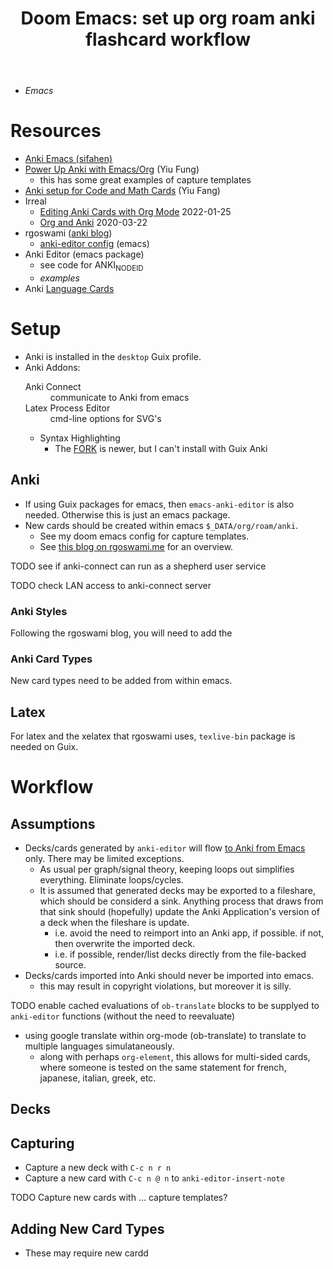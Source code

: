 :PROPERTIES:
:ID:       3723df42-d372-4c77-a1a0-aacd9a0bef9d
:END:
#+title: Doom Emacs: set up org roam anki flashcard workflow

+ [[Emacs]]

* Resources

+ [[https://sifahen.com/anki-emacs/][Anki Emacs (sifahen)]]
+ [[https://yiufung.net/post/anki-org/][Power Up Anki with Emacs/Org]] (Yiu Fung)
  - this has some great examples of capture templates
+ [[https://clementc.github.io/blog/2018/08/15/anki_setup/][Anki setup for Code and Math Cards]] (Yiu Fang)
+ Irreal
  - [[https://irreal.org/blog/?p=9439][Editing Anki Cards with Org Mode]] 2022-01-25
  - [[https://irreal.org/blog/?p=8720][Org and Anki]] 2020-03-22
+ rgoswami ([[https://rgoswami.me/posts/anki-decks-orgmode/][anki blog]])
  + [[https://dotdoom.rgoswami.me/config.html#org12eeea0][anki-editor config]] (emacs)
+ Anki Editor  (emacs package)
  + see code for ANKI_NODE_ID
  + [[see https://github.com/louietan/anki-editor/examples.org][examples]]
+ Anki [[https://languagetools.anki.study/tutorials/anki-configuring-note-types][Language Cards]]

* Setup

+ Anki is installed in the =desktop= Guix profile.
+ Anki Addons:
  - Anki Connect :: communicate to Anki from emacs
  - Latex Process Editor :: cmd-line options for SVG's
  - Syntax Highlighting
    - The [[https://ankiweb.net/shared/info/1972239816][FORK]] is newer, but I can't install with Guix Anki

** Anki

+ If using Guix packages for emacs, then =emacs-anki-editor= is also needed. Otherwise this is just an emacs package.
+ New cards should be created within emacs =$_DATA/org/roam/anki=.
  - See my doom emacs config for capture templates.
  - See [[https://rgoswami.me/posts/anki-decks-orgmode][this blog on rgoswami.me]] for an overview.

***** TODO see if anki-connect can run as a shepherd user service
***** TODO check LAN access to anki-connect server

*** Anki Styles

Following the rgoswami blog, you will need to add the

*** Anki Card Types
New card types need to be added from within emacs.

** Latex

For latex and the xelatex that rgoswami uses, =texlive-bin= package is needed on Guix.

* Workflow

** Assumptions
+ Decks/cards generated by =anki-editor= will flow _to Anki from Emacs_ only. There may be limited exceptions.
  - As usual per graph/signal theory, keeping loops out simplifies everything. Eliminate loops/cycles.
  - It is assumed that generated decks may be exported to a fileshare, which
    should be considerd a sink. Anything process that draws from that sink
    should (hopefully) update the Anki Application's version of a deck when the
    fileshare is update.
    - i.e. avoid the need to reimport into an Anki app, if possible. if not, then overwrite the imported deck.
    - i.e. if possible, render/list decks directly from the file-backed source.
+ Decks/cards imported into Anki should never be imported into emacs.
  - this may result in copyright violations, but moreover it is silly.

**** TODO enable cached evaluations of =ob-translate= blocks to be supplyed to =anki-editor= functions (without the need to reevaluate)
+ using google translate within org-mode (ob-translate) to translate to multiple
  languages simulataneously.
  - along with perhaps =org-element=, this allows for multi-sided cards, where
    someone is tested on the same statement for french, japanese, italian,
    greek, etc.

** Decks

** Capturing
+ Capture a new deck with =C-c n r n=
+ Capture a new card with =C-c n @ n= to =anki-editor-insert-note=

**** TODO Capture new cards with ... capture templates?

** Adding New Card Types

+ These may require new cardd
